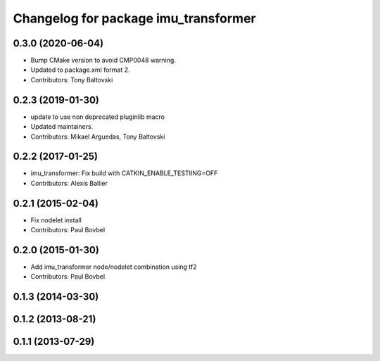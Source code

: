 ^^^^^^^^^^^^^^^^^^^^^^^^^^^^^^^^^^^^^
Changelog for package imu_transformer
^^^^^^^^^^^^^^^^^^^^^^^^^^^^^^^^^^^^^

0.3.0 (2020-06-04)
------------------
* Bump CMake version to avoid CMP0048 warning.
* Updated to package.xml format 2.
* Contributors: Tony Baltovski

0.2.3 (2019-01-30)
------------------
* update to use non deprecated pluginlib macro
* Updated maintainers.
* Contributors: Mikael Arguedas, Tony Baltovski

0.2.2 (2017-01-25)
------------------
* imu_transformer: Fix build with CATKIN_ENABLE_TESTIING=OFF
* Contributors: Alexis Ballier

0.2.1 (2015-02-04)
------------------
* Fix nodelet install
* Contributors: Paul Bovbel

0.2.0 (2015-01-30)
------------------
* Add imu_transformer node/nodelet combination using tf2
* Contributors: Paul Bovbel

0.1.3 (2014-03-30)
------------------

0.1.2 (2013-08-21)
------------------

0.1.1 (2013-07-29)
------------------
